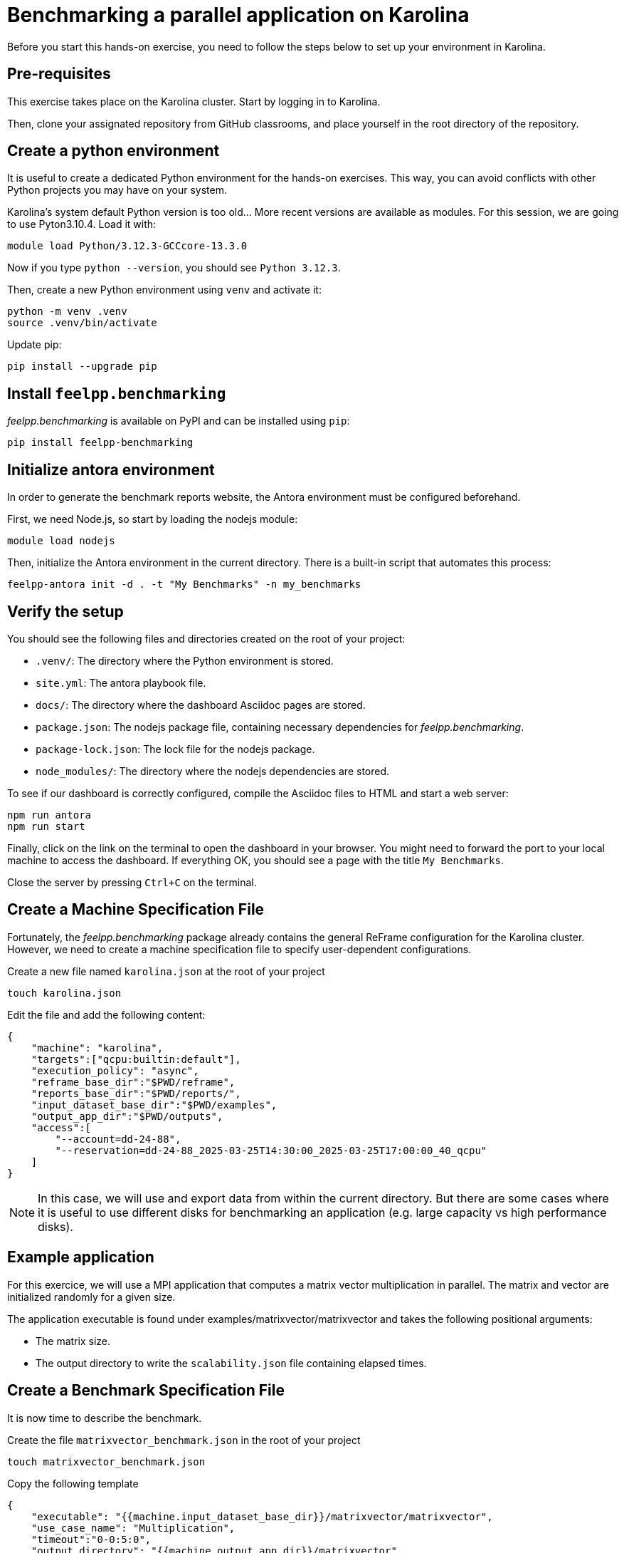 = Benchmarking a parallel application on Karolina

Before you start this hands-on exercise, you need to follow the steps below to set up your environment in Karolina.

== Pre-requisites

This exercise takes place on the Karolina cluster. Start by logging in to Karolina.

Then, clone your assignated repository from GitHub classrooms, and place yourself in the root directory of the repository.

== Create a python environment

It is useful to create a dedicated Python environment for the hands-on exercises. This way, you can avoid conflicts with other Python projects you may have on your system.

Karolina's system default Python version is too old... More recent versions are available as modules. For this session, we are going to use Pyton3.10.4. Load it with:

[source,bash]
----
module load Python/3.12.3-GCCcore-13.3.0
----

Now if you type `python --version`, you should see `Python 3.12.3`.

Then, create a new Python environment using `venv` and activate it:

[source,bash]
----
python -m venv .venv
source .venv/bin/activate
----

Update pip:

[source,bash]
----
pip install --upgrade pip
----

== Install `feelpp.benchmarking`

_feelpp.benchmarking_ is available on PyPI and can be installed using `pip`:

[source,bash]
----
pip install feelpp-benchmarking
----

== Initialize antora environment

In order to generate the benchmark reports website, the Antora environment must be configured beforehand.

First, we need Node.js, so start by loading the nodejs module:

[source,bash]
----
module load nodejs
----


Then, initialize the Antora environment in the current directory. There is a built-in script that automates this process:

[source,bash]
----
feelpp-antora init -d . -t "My Benchmarks" -n my_benchmarks
----

== Verify the setup

You should see the following files and directories created on the root of your project:

- `.venv/`: The directory where the Python environment is stored.
- `site.yml`: The antora playbook file.
- `docs/`: The directory where the dashboard Asciidoc pages are stored.
- `package.json`: The nodejs package file, containing necessary dependencies for _feelpp.benchmarking_.
- `package-lock.json`: The lock file for the nodejs package.
- `node_modules/`: The directory where the nodejs dependencies are stored.


To see if our dashboard is correctly configured, compile the Asciidoc files to HTML and start a web server:

[source,bash]
----
npm run antora
npm run start
----

Finally, click on the link on the terminal to open the dashboard in your browser. You might need to forward the port to your local machine to access the dashboard.
If everything OK, you should see a page with the title `My Benchmarks`.

Close the server by pressing `Ctrl+C` on the terminal.


== Create a Machine Specification File

Fortunately, the _feelpp.benchmarking_ package already contains the general ReFrame configuration for the Karolina cluster. However, we need to create a machine specification file to specify user-dependent configurations.

Create a new file named `karolina.json` at the root of your project

[source,bash]
----
touch karolina.json
----

Edit the file and add the following content:

[source,json]
----
{
    "machine": "karolina",
    "targets":["qcpu:builtin:default"],
    "execution_policy": "async",
    "reframe_base_dir":"$PWD/reframe",
    "reports_base_dir":"$PWD/reports/",
    "input_dataset_base_dir":"$PWD/examples",
    "output_app_dir":"$PWD/outputs",
    "access":[
        "--account=dd-24-88",
        "--reservation=dd-24-88_2025-03-25T14:30:00_2025-03-25T17:00:00_40_qcpu"
    ]
}
----

[NOTE]
====
In this case, we will use and export data from within the current directory. But there are some cases where it is useful to use different disks for benchmarking an application (e.g. large capacity vs high performance disks).
====

== Example application

For this exercice, we will use a MPI application that computes a matrix vector multiplication in parallel. The matrix and vector are initialized randomly for a given size.

The application executable is found under examples/matrixvector/matrixvector and takes the following positional arguments:

- The matrix size.
- The output directory to write the `scalability.json` file containing elapsed times.

== Create a Benchmark Specification File

It is now time to describe the benchmark.

Create the file `matrixvector_benchmark.json` in the root of your project

[source,bash]
----
touch matrixvector_benchmark.json
----

Copy the following template

[source,json]
----
{
    "executable": "{{machine.input_dataset_base_dir}}/matrixvector/matrixvector",
    "use_case_name": "Multiplication",
    "timeout":"0-0:5:0",
    "output_directory": "{{machine.output_app_dir}}/matrixvector",
    "options": [
        "{{parameters.elements.value}}",
        "{{output_directory}}/{{instance}}"
    ],
    "scalability": {
        "directory": "{{output_directory}}/{{instance}}/",
        "stages": [
            {
                "name":"",
                "filepath": "scalability.json",
                "format": "json",
                "variables_path":"*"
            }
        ]
    },
    "sanity": { "success": [], "error": ["[OOPSIE]"] },
    "resources":{ "tasks":"<TODO>", "exclusive_access":false },
    "parameters": [
        {
            "name": "<TODO>",
            "<TODO>": <TODO>
        },
        {
            "name":"elements",
            "linspace":{ "min":10000, "max":40000, "n_steps":4 }
        }
    ]
}
----


.Exercise: Benchmark Specification File
[.exer#exer:1]
****
Complete the <TODO> fields in the JSON file in order to benchmark the Matrix-Vector multiplication using 1, 2, 4, 8, 16, 32, 64 and 128 tasks.
****


[TIP]
====
- Multiple parameter generators are available, some examples are:
    - `"linspace":{"min": 1, "max":2, "n_steps":10}`
    - `"sequence":[1,2,3]`,
    - `"geometric":{"start":1,"ratio":2, "n_steps":10}`
    - `"range":{"min":1,"max":10,"step":1}`
====


.Solution
[%collapsible.proof]
====
[source,json]
----
{
    "resources":{ "tasks":"{{parameters.tasks.value}}", "exclusive_access":false },
    "parameters": [
        {
            //Any name would work
            "name": "tasks",
            "sequence": [1,2,4,8,16,32,64,128]
            //"geometric": {"start":1, "ratio":2, "n_steps":8}
        },
        {
            "name":"elements",
            "linspace":{ "min":10000, "max":40000, "n_steps":4 }
        }
    ]
}
----
====


== Create a Figure Description File

Create the file `matrixvector_plots.json` in the root of your project

[source,bash]
----
touch matrixvector_plots.json
----

And copy the following file to configure a speedup plot.

[source,json]
----
{
    "plots":[
        {
            "title": "Speedup",
            "plot_types": [ "scatter" ],
            "transformation": "speedup",
            "variables": [ "elapsed_fill","elapsed_compute" ],
            "names": ["Fill","Compute"],
            "xaxis": { "parameter": "tasks", "label": "Number of tasks" },
            "yaxis": { "label": "Speedup" },
            "secondary_axis":{ "parameter":"elements", "label":"N" }
        }
    ]
}
----


== Run the benchmark and visualize the results

To launch the benchmarks, use the following command:

[source,bash]
----
feelpp-benchmarking-exec --machine-config karolina.json \
                            --benchmark-config matrixvector_benchmark.json \
                            --plots-config matrixvector_plots.json \
                            --website
----
